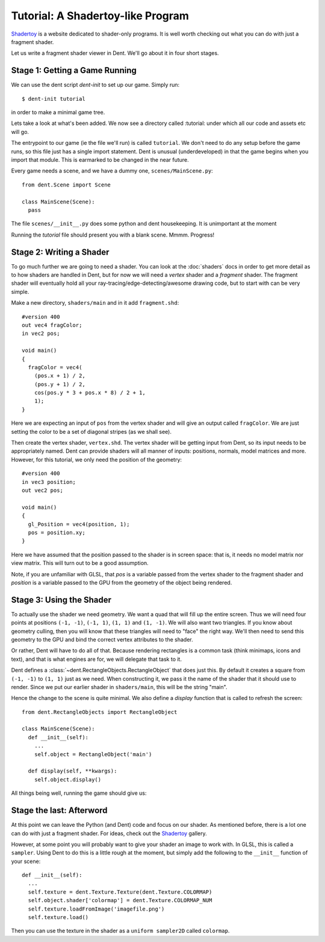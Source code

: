 Tutorial: A Shadertoy-like Program
==================================

`Shadertoy <https://www.shadertoy.com/>`_ is a website dedicated to shader-only
programs. It is well worth checking out what you can do with just a fragment shader.

Let us write a fragment shader viewer in Dent. We'll go about it in four short
stages.

Stage 1: Getting a Game Running
-------------------------------

We can use the dent script `dent-init` to set up our game. Simply run::

  $ dent-init tutorial

in order to make a minimal game tree.

Lets take a look at what's been added. We now see a directory called :tutorial:
under which all our code and assets etc will go.

The entrypoint to our game (ie the file we'll run) is called ``tutorial``. We
don't need to do any setup before the game runs, so this file just has a single
import statement. Dent is unusual (underdeveloped) in that the game begins when
you import that module. This is earmarked to be changed in the near future.

Every game needs a scene, and we have a dummy one, ``scenes/MainScene.py``::

  from dent.Scene import Scene

  class MainScene(Scene):
    pass

The file ``scenes/__init__.py`` does some python and dent housekeeping. It is
unimportant at the moment

Running the `tutorial` file should present you with a blank scene. Mmmm.
Progress!

Stage 2: Writing a Shader
-------------------------

To go much further we are going to need a shader. You can look at the
:doc:`shaders` docs in order to get more detail as to how shaders are handled in
Dent, but for now we will need a `vertex` shader and a `fragment` shader. The
fragment shader will eventually hold all your ray-tracing/edge-detecting/awesome
drawing code, but to start with can be very simple.

Make a new directory, ``shaders/main`` and in it add ``fragment.shd``::

  #version 400
  out vec4 fragColor;
  in vec2 pos;

  void main()
  {
    fragColor = vec4(
      (pos.x + 1) / 2,
      (pos.y + 1) / 2,
      cos(pos.y * 3 + pos.x * 8) / 2 + 1,
      1);
  }

Here we are expecting an input of ``pos`` from the vertex shader and will give
an output called ``fragColor``. We are just setting the color to be a set of
diagonal stripes (as we shall see).

Then create the vertex shader, ``vertex.shd``. The vertex shader will be getting
input from Dent, so its input needs to be appropriately named. Dent can provide
shaders will all manner of inputs: positions, normals, model matrices and more.
However, for this tutorial, we only need the position of the geometry::

  #version 400
  in vec3 position;
  out vec2 pos;

  void main()
  {
    gl_Position = vec4(position, 1);
    pos = position.xy;
  }

Here we have assumed that the position passed to the shader is in screen space:
that is, it needs no model matrix nor view matrix. This will turn out to be a
good assumption.

Note, if you are unfamiliar with GLSL, that `pos` is a variable passed from the
vertex shader to the fragment shader and `position` is a variable passed to the
GPU from the geometry of the object being rendered.

Stage 3: Using the Shader
-------------------------

To actually use the shader we need geometry. We want a quad that will fill up
the entire screen. Thus we will need four points at positions ``(-1, -1)``,
``(-1, 1)``, ``(1, 1)`` and ``(1, -1)``. We will also want two triangles. If you
know about geometry culling, then you will know that these triangles will need
to "face" the right way. We'll then need to send this geometry to the GPU and
bind the correct vertex attributes to the shader.

Or rather, Dent will have to do all of that. Because rendering rectangles is a
common task (think minimaps, icons and text), and that is what engines are for,
we will delegate that task to it.

Dent defines a :class:`~dent.RectangleObjects.RectangleObject` that does just
this. By default it creates a square from ``(-1, -1)`` to ``(1, 1)`` just as we
need. When constructing it, we pass it the name of the shader that it should use
to render. Since we put our earlier shader in ``shaders/main``, this will be the
string "main".


Hence the change to the scene is quite minimal. We also define a `display`
function that is called to refresh the screen::

  from dent.RectangleObjects import RectangleObject

  class MainScene(Scene):
    def __init__(self):
      ...
      self.object = RectangleObject('main')

    def display(self, **kwargs):
      self.object.display()


All things being well, running the game should give us:

.. image:: _assets/shadertoy.png

Stage the last: Afterword
-------------------------

At this point we can leave the Python (and Dent) code and focus on our shader.
As mentioned before, there is a lot one can do with just a fragment shader.
For ideas, check out the `Shadertoy <https://www.shadertoy.com/>`_ gallery.

However, at some point you will probably want to give your shader an image to
work with.  In GLSL, this is called a ``sampler``.  Using Dent to do this is a
little rough at the moment, but simply add the following to the ``__init__``
function of your scene::

  def __init__(self):
    ...
    self.texture = dent.Texture.Texture(dent.Texture.COLORMAP)
    self.object.shader['colormap'] = dent.Texture.COLORMAP_NUM
    self.texture.loadFromImage('imagefile.png')
    self.texture.load()

Then you can use the texture in the shader as a ``uniform sampler2D`` called
``colormap``.

